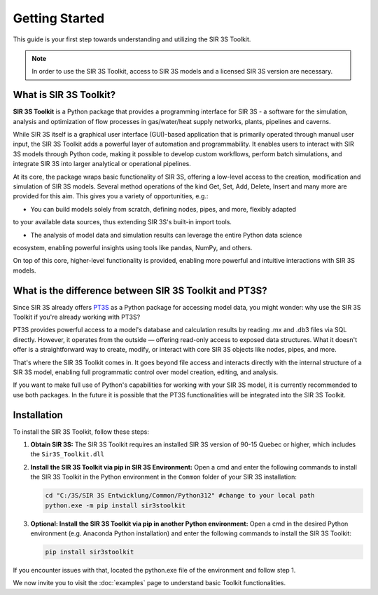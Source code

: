 Getting Started
===============

This guide is your first step towards understanding and utilizing the SIR 3S Toolkit.

.. note::
    In order to use the SIR 3S Toolkit, access to SIR 3S models and a licensed SIR 3S version are necessary.

What is SIR 3S Toolkit?
-----------------------

**SIR 3S Toolkit** is a Python package that provides a programming interface for SIR 3S - 
a software for the simulation, analysis and optimization of flow processes in gas/water/heat supply networks, 
plants, pipelines and caverns.

While SIR 3S itself is a graphical user interface (GUI)-based application that is primarily operated through manual user input, 
the SIR 3S Toolkit adds a powerful layer of automation and programmability. It enables users to interact with SIR 3S models through 
Python code, making it possible to develop custom workflows, perform batch simulations, and integrate SIR 3S into larger analytical 
or operational pipelines.

At its core, the package wraps basic functionality of SIR 3S, offering a low-level access to the creation, modification and simulation of SIR 3S models. 
Several method operations of the kind Get, Set, Add, Delete, Insert and many more are provided for this aim.
This gives you a variety of opportunities, e.g.:

* You can build models solely from scratch, defining nodes, pipes, and more, flexibly adapted 
to your available data sources, thus extending SIR 3S's built-in import tools.

* The analysis of model data and simulation results can leverage the entire Python data science 
ecosystem, enabling powerful insights using tools like pandas, NumPy, and others.

On top of this core, higher-level functionality is provided, enabling more powerful and intuitive interactions with SIR 3S models. 

What is the difference between SIR 3S Toolkit and PT3S?
-------------------------------------------------------

Since SIR 3S already offers `PT3S <https://github.com/3SConsult/PT3S>`_ as a Python package for accessing model data, you might wonder: why use the SIR 3S Toolkit if you're already working with PT3S?

PT3S provides powerful access to a model's database and calculation results by reading .mx and .db3 files via SQL directly. However, it operates from the outside — offering read-only access to exposed data structures. What it doesn't offer is a straightforward way to create, modify, or interact with core SIR 3S objects like nodes, pipes, and more.

That's where the SIR 3S Toolkit comes in. It goes beyond file access and interacts directly with the internal structure of a SIR 3S model, enabling full programmatic control over model creation, editing, and analysis.
 
If you want to make full use of Python's capabilities for working with your SIR 3S model, 
it is currently recommended to use both packages. In the future it is possible 
that the PT3S functionalities will be integrated into the SIR 3S Toolkit.

.. _installing-toolkit-label: 

Installation
------------

To install the SIR 3S Toolkit, follow these steps:

1. **Obtain SIR 3S:** The SIR 3S Toolkit requires an installed SIR 3S version of 90-15 Quebec or higher, which includes the ``Sir3S_Toolkit.dll``

2. **Install the SIR 3S Toolkit via pip in SIR 3S Environment:** Open a cmd and enter the following commands to install the SIR 3S Toolkit in the Python environment in the ``Common`` folder of your SIR 3S installation:

   .. code-block:: bash

       cd "C:/3S/SIR 3S Entwicklung/Common/Python312" #change to your local path
       python.exe -m pip install sir3stoolkit


3. **Optional: Install the SIR 3S Toolkit via pip in another Python environment:** Open a cmd in the desired Python environment (e.g. Anaconda Python installation) and enter the following commands to install the SIR 3S Toolkit:

   .. code-block:: bash

       pip install sir3stoolkit
       
If you encounter issues with that, located the python.exe file of the environment and follow step 1.

We now invite you to visit the :doc:`examples` page to understand basic Toolkit functionalities.
